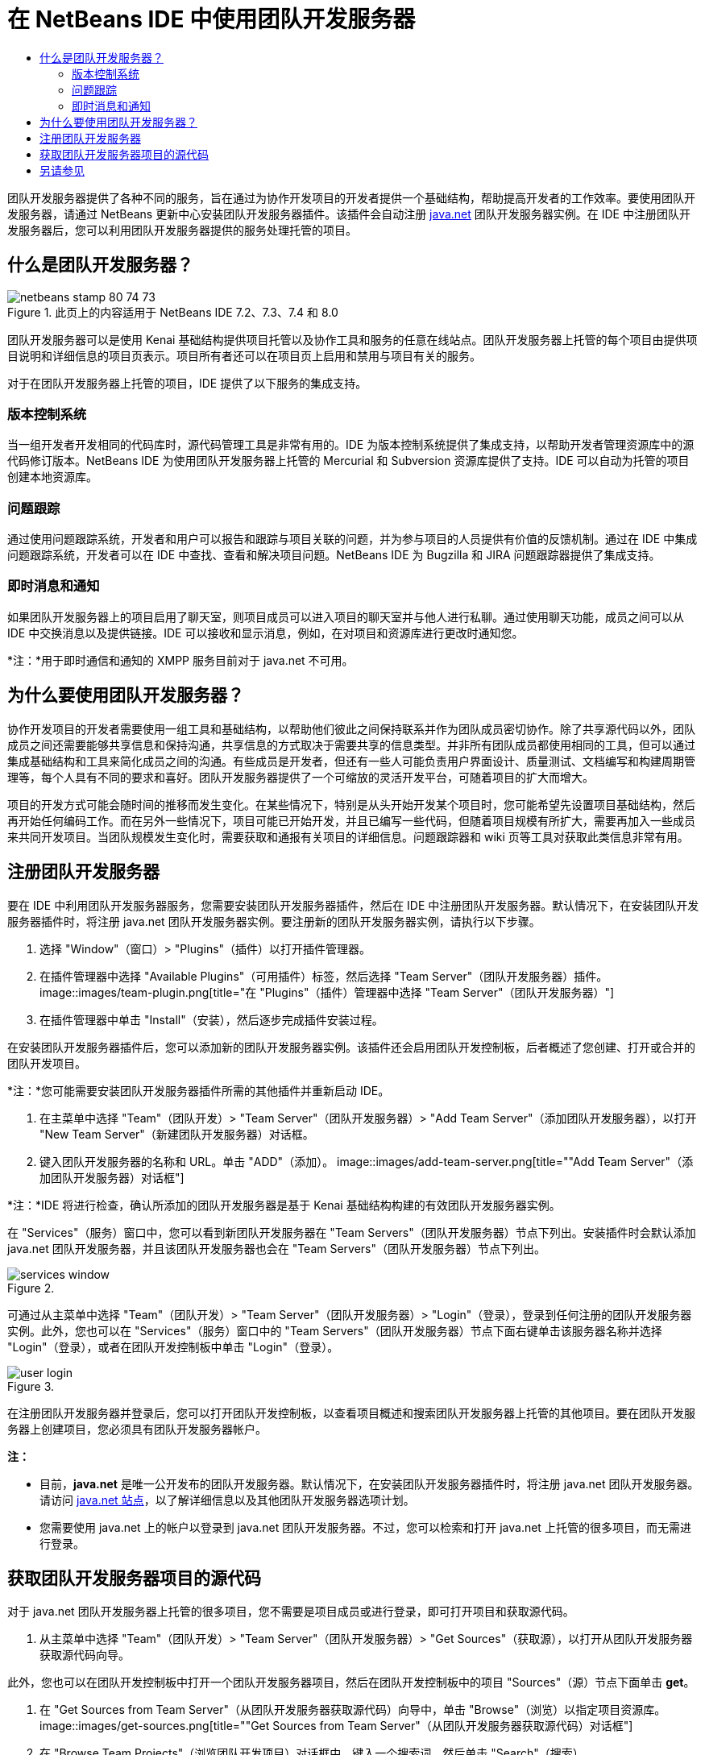 // 
//     Licensed to the Apache Software Foundation (ASF) under one
//     or more contributor license agreements.  See the NOTICE file
//     distributed with this work for additional information
//     regarding copyright ownership.  The ASF licenses this file
//     to you under the Apache License, Version 2.0 (the
//     "License"); you may not use this file except in compliance
//     with the License.  You may obtain a copy of the License at
// 
//       http://www.apache.org/licenses/LICENSE-2.0
// 
//     Unless required by applicable law or agreed to in writing,
//     software distributed under the License is distributed on an
//     "AS IS" BASIS, WITHOUT WARRANTIES OR CONDITIONS OF ANY
//     KIND, either express or implied.  See the License for the
//     specific language governing permissions and limitations
//     under the License.
//

= 在 NetBeans IDE 中使用团队开发服务器
:jbake-type: tutorial
:jbake-tags: tutorials
:jbake-status: published
:toc: left
:toc-title:
:description: 在 NetBeans IDE 中使用团队开发服务器 - Apache NetBeans

团队开发服务器提供了各种不同的服务，旨在通过为协作开发项目的开发者提供一个基础结构，帮助提高开发者的工作效率。要使用团队开发服务器，请通过 NetBeans 更新中心安装团队开发服务器插件。该插件会自动注册 link:https://java.net[+java.net+] 团队开发服务器实例。在 IDE 中注册团队开发服务器后，您可以利用团队开发服务器提供的服务处理托管的项目。


== 什么是团队开发服务器？

image::images/netbeans-stamp-80-74-73.png[title="此页上的内容适用于 NetBeans IDE 7.2、7.3、7.4 和 8.0"]

团队开发服务器可以是使用 Kenai 基础结构提供项目托管以及协作工具和服务的任意在线站点。团队开发服务器上托管的每个项目由提供项目说明和详细信息的项目页表示。项目所有者还可以在项目页上启用和禁用与项目有关的服务。

对于在团队开发服务器上托管的项目，IDE 提供了以下服务的集成支持。


=== 版本控制系统

当一组开发者开发相同的代码库时，源代码管理工具是非常有用的。IDE 为版本控制系统提供了集成支持，以帮助开发者管理资源库中的源代码修订版本。NetBeans IDE 为使用团队开发服务器上托管的 Mercurial 和 Subversion 资源库提供了支持。IDE 可以自动为托管的项目创建本地资源库。


=== 问题跟踪

通过使用问题跟踪系统，开发者和用户可以报告和跟踪与项目关联的问题，并为参与项目的人员提供有价值的反馈机制。通过在 IDE 中集成问题跟踪系统，开发者可以在 IDE 中查找、查看和解决项目问题。NetBeans IDE 为 Bugzilla 和 JIRA 问题跟踪器提供了集成支持。


=== 即时消息和通知

如果团队开发服务器上的项目启用了聊天室，则项目成员可以进入项目的聊天室并与他人进行私聊。通过使用聊天功能，成员之间可以从 IDE 中交换消息以及提供链接。IDE 可以接收和显示消息，例如，在对项目和资源库进行更改时通知您。

*注：*用于即时通信和通知的 XMPP 服务目前对于 java.net 不可用。


== 为什么要使用团队开发服务器？

协作开发项目的开发者需要使用一组工具和基础结构，以帮助他们彼此之间保持联系并作为团队成员密切协作。除了共享源代码以外，团队成员之间还需要能够共享信息和保持沟通，共享信息的方式取决于需要共享的信息类型。并非所有团队成员都使用相同的工具，但可以通过集成基础结构和工具来简化成员之间的沟通。有些成员是开发者，但还有一些人可能负责用户界面设计、质量测试、文档编写和构建周期管理等，每个人具有不同的要求和喜好。团队开发服务器提供了一个可缩放的灵活开发平台，可随着项目的扩大而增大。

项目的开发方式可能会随时间的推移而发生变化。在某些情况下，特别是从头开始开发某个项目时，您可能希望先设置项目基础结构，然后再开始任何编码工作。而在另外一些情况下，项目可能已开始开发，并且已编写一些代码，但随着项目规模有所扩大，需要再加入一些成员来共同开发项目。当团队规模发生变化时，需要获取和通报有关项目的详细信息。问题跟踪器和 wiki 页等工具对获取此类信息非常有用。


== 注册团队开发服务器

要在 IDE 中利用团队开发服务器服务，您需要安装团队开发服务器插件，然后在 IDE 中注册团队开发服务器。默认情况下，在安装团队开发服务器插件时，将注册 java.net 团队开发服务器实例。要注册新的团队开发服务器实例，请执行以下步骤。

1. 选择 "Window"（窗口）> "Plugins"（插件）以打开插件管理器。
2. 在插件管理器中选择 "Available Plugins"（可用插件）标签，然后选择 "Team Server"（团队开发服务器）插件。
image::images/team-plugin.png[title="在 "Plugins"（插件）管理器中选择 "Team Server"（团队开发服务器）"]
3. 在插件管理器中单击 "Install"（安装），然后逐步完成插件安装过程。

在安装团队开发服务器插件后，您可以添加新的团队开发服务器实例。该插件还会启用团队开发控制板，后者概述了您创建、打开或合并的团队开发项目。

*注：*您可能需要安装团队开发服务器插件所需的其他插件并重新启动 IDE。

4. 在主菜单中选择 "Team"（团队开发）> "Team Server"（团队开发服务器）> "Add Team Server"（添加团队开发服务器），以打开 "New Team Server"（新建团队开发服务器）对话框。
5. 键入团队开发服务器的名称和 URL。单击 "ADD"（添加）。
image::images/add-team-server.png[title=""Add Team Server"（添加团队开发服务器）对话框"]

*注：*IDE 将进行检查，确认所添加的团队开发服务器是基于 Kenai 基础结构构建的有效团队开发服务器实例。

在 "Services"（服务）窗口中，您可以看到新团队开发服务器在 "Team Servers"（团队开发服务器）节点下列出。安装插件时会默认添加 java.net 团队开发服务器，并且该团队开发服务器也会在 "Team Servers"（团队开发服务器）节点下列出。

image::images/services-window.png[title=""Services"（服务）窗口中的 "Team Servers"（团队开发服务器）节点"]

可通过从主菜单中选择 "Team"（团队开发）> "Team Server"（团队开发服务器）> "Login"（登录），登录到任何注册的团队开发服务器实例。此外，您也可以在 "Services"（服务）窗口中的 "Team Servers"（团队开发服务器）节点下面右键单击该服务器名称并选择 "Login"（登录），或者在团队开发控制板中单击 "Login"（登录）。

image::images/user-login.png[title=""Add Team Server"（添加团队开发服务器）对话框"]

在注册团队开发服务器并登录后，您可以打开团队开发控制板，以查看项目概述和搜索团队开发服务器上托管的其他项目。要在团队开发服务器上创建项目，您必须具有团队开发服务器帐户。

*注：*

* 目前，*java.net* 是唯一公开发布的团队开发服务器。默认情况下，在安装团队开发服务器插件时，将注册 java.net 团队开发服务器。请访问 link:http://java.net[+java.net 站点+]，以了解详细信息以及其他团队开发服务器选项计划。
* 您需要使用 java.net 上的帐户以登录到 java.net 团队开发服务器。不过，您可以检索和打开 java.net 上托管的很多项目，而无需进行登录。


== 获取团队开发服务器项目的源代码

对于 java.net 团队开发服务器上托管的很多项目，您不需要是项目成员或进行登录，即可打开项目和获取源代码。

1. 从主菜单中选择 "Team"（团队开发）> "Team Server"（团队开发服务器）> "Get Sources"（获取源），以打开从团队开发服务器获取源代码向导。

此外，您也可以在团队开发控制板中打开一个团队开发服务器项目，然后在团队开发控制板中的项目 "Sources"（源）节点下面单击 *get*。

2. 在 "Get Sources from Team Server"（从团队开发服务器获取源代码）向导中，单击 "Browse"（浏览）以指定项目资源库。
image::images/get-sources.png[title=""Get Sources from Team Server"（从团队开发服务器获取源代码）对话框"]
3. 在 "Browse Team Projects"（浏览团队开发项目）对话框中，键入一个搜索词，然后单击 "Search"（搜索）。
image::images/browse-projects.png[title=""Browse Team Projects"（浏览团队开发项目）对话框"]

IDE 将在团队开发服务器实例中搜索包含搜索词的项目，并在对话框中显示结果。

4. 从列表中选择一个项目。单击 "OK"（确定）。
5. 要在资源库中选择特定的文件夹，请单击 "Folder to Get"（要获取的文件夹）下拉列表旁边的 "Browse"（浏览），然后在 "Browse Repository Folders"（浏览资源库文件夹）对话框中选择一个文件夹。
image::images/folder-to-get.png[title=""Browse Repository Folders"（浏览资源库文件夹）对话框"]
6. 在本地系统上指定源代码的本地资源库位置。单击 "Get From Team Server"（从团队开发服务器获取）。

在单击 "Get From Team Server"（从团队开发服务器获取）时，IDE 将创建一个本地资源库并获取项目的源代码。

检出完成后，系统将提示您打开任何检出的 NetBeans 项目。您可以单击对话框中的 "Open Project"（打开项目），选择要在 IDE 中打开的项目。如果不想打开任何检出的项目，请选择 "Cancel"（取消）。

link:/about/contact_form.html?to=3&subject=Feedback:%20Working%20With%20a%20Team%20Server%20in%20NetBeans%20IDE[+发送有关此教程的反馈意见+]



== 另请参见

有关在协作环境中使用 NetBeans IDE 的其他信息，请参见以下资源。

* link:subversion.html[+Subversion 指导教程+]
* link:../../trails/tools.html[+与外部工具和服务的集成学习资源+]
* _使用 NetBeans IDE 开发应用程序_中的link:http://www.oracle.com/pls/topic/lookup?ctx=nb8000&id=NBDAG348[+在协作环境中工作+]
